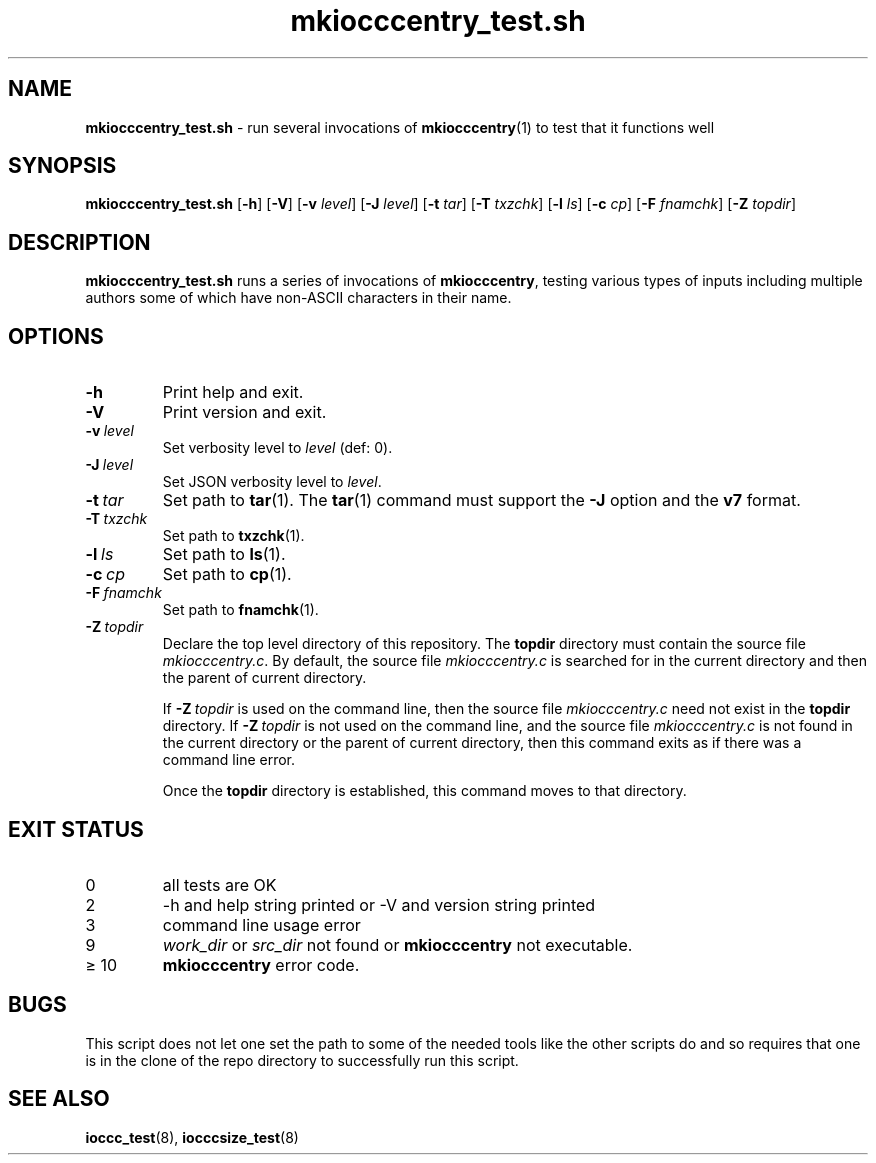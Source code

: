 .\" section 8 man page for mkiocccentry_test.sh
.\"
.\" This man page was first written by Cody Boone Ferguson for the IOCCC
.\" in 2022.
.\"
.\" Humour impairment is not virtue nor is it a vice, it's just plain
.\" wrong: almost as wrong as JSON spec mis-features and C++ obfuscation! :-)
.\"
.\" "Share and Enjoy!"
.\"     --  Sirius Cybernetics Corporation Complaints Division, JSON spec department. :-)
.\"
.TH mkiocccentry_test.sh 8 "05 February 2023" "mkiocccentry_test.sh" "IOCCC tools"
.SH NAME
.B mkiocccentry_test.sh
\- run several invocations of
.BR mkiocccentry (1)
to test that it functions well
.SH SYNOPSIS
.B mkiocccentry_test.sh
.RB [\| \-h \|]
.RB [\| \-V \|]
.RB [\| \-v
.IR level \|]
.RB [\| \-J
.IR level \|]
.RB [\| \-t
.IR tar \|]
.RB [\| \-T
.IR txzchk \|]
.RB [\| \-l
.IR ls \|]
.RB [\| \-c
.IR cp \|]
.RB [\| \-F
.IR fnamchk \|]
.RB [\| \-Z
.IR topdir \|]
.SH DESCRIPTION
.B mkiocccentry_test.sh
runs a series of invocations of
.BR mkiocccentry ,
testing various types of inputs including multiple authors some of which have non\-ASCII characters in their name.
.SH OPTIONS
.TP
.B \-h
Print help and exit.
.TP
.B \-V
Print version and exit.
.TP
.BI \-v\  level
Set verbosity level to
.I level
(def: 0).
.TP
.BI \-J\  level
Set JSON verbosity level to
.IR level .
.TP
.BI \-t\  tar
Set path to
.BR tar (1).
The
.BR tar (1)
command must support the
.B \-J
option and the
.B v7
format.
.TP
.BI \-T\  txzchk
Set path to
.BR txzchk (1).
.TP
.BI \-l\  ls
Set path to
.BR ls (1).
.TP
.BI \-c\  cp
Set path to
.BR cp (1).
.TP
.BI \-F\  fnamchk
Set path to
.BR fnamchk (1).
.TP
.BI \-Z\  topdir
Declare the top level directory of this repository.
The
.B topdir
directory must contain the source file
.IR mkiocccentry.c .
By default, the source file
.I mkiocccentry.c
is searched for in the current directory and then the parent of current directory.
.sp 1
If
.BI \-Z\  topdir
is used on the command line, then the source file
.I mkiocccentry.c
need not exist in the
.B topdir
directory.
If
.BI \-Z\   topdir
is not used on the command line, and the source file
.I mkiocccentry.c
is not found in the current directory or the parent of current directory, then this command exits as if there was a command line error.
.sp 1
Once the
.B topdir
directory is established, this command moves to that directory.
.SH EXIT STATUS
.TP
0
all tests are OK
.TQ
2
\-h and help string printed or \-V and version string printed
.TQ
3
command line usage error
.TQ
9
.I work_dir
or
.I src_dir
not found or
.B mkiocccentry
not executable.
.TQ
\(>= 10
.B mkiocccentry
error code.
.SH BUGS
.PP
This script does not let one set the path to some of the needed tools like the other scripts do and so requires that one is in the clone of the repo directory to successfully run this script.
.SH SEE ALSO
.BR ioccc_test (8),
.BR iocccsize_test (8)

